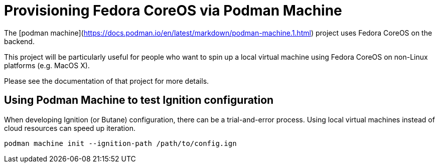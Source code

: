 = Provisioning Fedora CoreOS via Podman Machine

The [podman machine](https://docs.podman.io/en/latest/markdown/podman-machine.1.html) project uses Fedora CoreOS on the backend.

This project will be particularly useful for people who want to spin up a local virtual machine using Fedora CoreOS on non-Linux platforms (e.g. MacOS X).

Please see the documentation of that project for more details.

== Using Podman Machine to test Ignition configuration

When developing Ignition (or Butane) configuration, there can be a trial-and-error process.  Using local virtual machines instead of cloud resources can speed up iteration.

[source, bash]
----
podman machine init --ignition-path /path/to/config.ign
